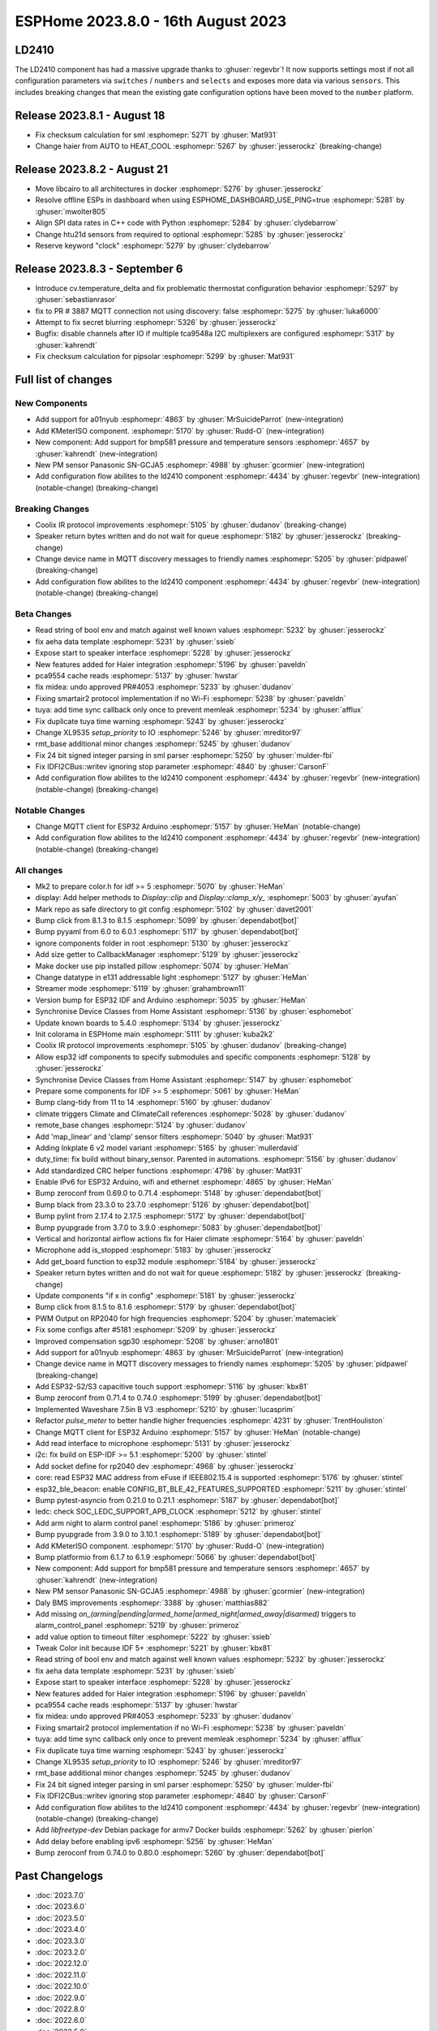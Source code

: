 ESPHome 2023.8.0 - 16th August 2023
===================================

.. seo::
    :description: Changelog for ESPHome 2023.8.0.
    :image: /_static/changelog-2023.8.0.png
    :author: Jesse Hills
    :author_twitter: @jesserockz

.. imgtable::
    :columns: 2

    A01NYUB, components/sensor/a01nyub, a01nyub.jpg
    KMeterISO, components/sensor/kmeteriso, kmeteriso.jpg
    BMP581, components/sensor/bmp581, bmp581.jpg
    GCJA5, components/sensor/gcja5, gcja5.svg

LD2410
------

The LD2410 component has had a massive upgrade thanks to :ghuser:`regevbr`!
It now supports settings most if not all configuration parameters via ``switches`` / ``numbers`` and ``selects``
and exposes more data via various ``sensors``.
This includes breaking changes that mean the existing gate configuration options have been moved to the ``number`` platform.

Release 2023.8.1 - August 18
----------------------------

- Fix checksum calculation for sml :esphomepr:`5271` by :ghuser:`Mat931`
- Change haier from AUTO to HEAT_COOL :esphomepr:`5267` by :ghuser:`jesserockz` (breaking-change)

Release 2023.8.2 - August 21
----------------------------

- Move libcairo to all architectures in docker :esphomepr:`5276` by :ghuser:`jesserockz`
- Resolve offline ESPs in dashboard when using ESPHOME_DASHBOARD_USE_PING=true :esphomepr:`5281` by :ghuser:`mwolter805`
- Align SPI data rates in C++ code with Python :esphomepr:`5284` by :ghuser:`clydebarrow`
- Change htu21d sensors from required to optional :esphomepr:`5285` by :ghuser:`jesserockz`
- Reserve keyword "clock" :esphomepr:`5279` by :ghuser:`clydebarrow`

Release 2023.8.3 - September 6
------------------------------

- Introduce cv.temperature_delta and fix problematic thermostat configuration behavior :esphomepr:`5297` by :ghuser:`sebastianrasor`
- fix to PR # 3887 MQTT connection not using discovery: false :esphomepr:`5275` by :ghuser:`luka6000`
- Attempt to fix secret blurring :esphomepr:`5326` by :ghuser:`jesserockz`
- Bugfix: disable channels after IO if multiple tca9548a  I2C multiplexers are configured :esphomepr:`5317` by :ghuser:`kahrendt`
- Fix checksum calculation for pipsolar :esphomepr:`5299` by :ghuser:`Mat931`

Full list of changes
--------------------

New Components
^^^^^^^^^^^^^^

- Add support for a01nyub :esphomepr:`4863` by :ghuser:`MrSuicideParrot` (new-integration)
- Add KMeterISO component. :esphomepr:`5170` by :ghuser:`Rudd-O` (new-integration)
- New component: Add support for bmp581 pressure and temperature sensors :esphomepr:`4657` by :ghuser:`kahrendt` (new-integration)
- New PM sensor Panasonic SN-GCJA5 :esphomepr:`4988` by :ghuser:`gcormier` (new-integration)
- Add configuration flow abilites to the ld2410 component :esphomepr:`4434` by :ghuser:`regevbr` (new-integration) (notable-change) (breaking-change)

Breaking Changes
^^^^^^^^^^^^^^^^

- Coolix IR protocol improvements :esphomepr:`5105` by :ghuser:`dudanov` (breaking-change)
- Speaker return bytes written and do not wait for queue :esphomepr:`5182` by :ghuser:`jesserockz` (breaking-change)
- Change device name in MQTT discovery messages to friendly names :esphomepr:`5205` by :ghuser:`pidpawel` (breaking-change)
- Add configuration flow abilites to the ld2410 component :esphomepr:`4434` by :ghuser:`regevbr` (new-integration) (notable-change) (breaking-change)

Beta Changes
^^^^^^^^^^^^

- Read string of bool env and match against well known values :esphomepr:`5232` by :ghuser:`jesserockz`
- fix aeha data template :esphomepr:`5231` by :ghuser:`ssieb`
- Expose start to speaker interface :esphomepr:`5228` by :ghuser:`jesserockz`
- New features added for Haier integration :esphomepr:`5196` by :ghuser:`paveldn`
- pca9554 cache reads :esphomepr:`5137` by :ghuser:`hwstar`
- fix midea: undo approved PR#4053 :esphomepr:`5233` by :ghuser:`dudanov`
- Fixing smartair2 protocol implementation if no Wi-Fi :esphomepr:`5238` by :ghuser:`paveldn`
- tuya: add time sync callback only once to prevent memleak :esphomepr:`5234` by :ghuser:`afflux`
- Fix duplicate tuya time warning :esphomepr:`5243` by :ghuser:`jesserockz`
- Change XL9535 `setup_priority` to IO :esphomepr:`5246` by :ghuser:`mreditor97`
- rmt_base additional minor changes :esphomepr:`5245` by :ghuser:`dudanov`
- Fix 24 bit signed integer parsing in sml parser :esphomepr:`5250` by :ghuser:`mulder-fbi`
- Fix IDFI2CBus::writev ignoring stop parameter :esphomepr:`4840` by :ghuser:`CarsonF`
- Add configuration flow abilites to the ld2410 component :esphomepr:`4434` by :ghuser:`regevbr` (new-integration) (notable-change) (breaking-change)

Notable Changes
^^^^^^^^^^^^^^^

- Change MQTT client for ESP32 Arduino :esphomepr:`5157` by :ghuser:`HeMan` (notable-change)
- Add configuration flow abilites to the ld2410 component :esphomepr:`4434` by :ghuser:`regevbr` (new-integration) (notable-change) (breaking-change)

All changes
^^^^^^^^^^^

- Mk2 to prepare color.h for idf >= 5 :esphomepr:`5070` by :ghuser:`HeMan`
- display: Add helper methods to `Display::clip` and `Display::clamp_x/y_` :esphomepr:`5003` by :ghuser:`ayufan`
- Mark repo as safe directory to git config :esphomepr:`5102` by :ghuser:`davet2001`
- Bump click from 8.1.3 to 8.1.5 :esphomepr:`5099` by :ghuser:`dependabot[bot]`
- Bump pyyaml from 6.0 to 6.0.1 :esphomepr:`5117` by :ghuser:`dependabot[bot]`
- ignore components folder in root :esphomepr:`5130` by :ghuser:`jesserockz`
- Add size getter to CallbackManager :esphomepr:`5129` by :ghuser:`jesserockz`
- Make docker use pip installed pillow :esphomepr:`5074` by :ghuser:`HeMan`
- Change datatype in e131 addressable light :esphomepr:`5127` by :ghuser:`HeMan`
- Streamer mode :esphomepr:`5119` by :ghuser:`grahambrown11`
- Version bump for ESP32 IDF and Arduino :esphomepr:`5035` by :ghuser:`HeMan`
- Synchronise Device Classes from Home Assistant :esphomepr:`5136` by :ghuser:`esphomebot`
- Update known boards to 5.4.0 :esphomepr:`5134` by :ghuser:`jesserockz`
- Init colorama in ESPHome main :esphomepr:`5111` by :ghuser:`kuba2k2`
- Coolix IR protocol improvements :esphomepr:`5105` by :ghuser:`dudanov` (breaking-change)
- Allow esp32 idf components to specify submodules and specific components :esphomepr:`5128` by :ghuser:`jesserockz`
- Synchronise Device Classes from Home Assistant :esphomepr:`5147` by :ghuser:`esphomebot`
- Prepare some components for IDF >= 5 :esphomepr:`5061` by :ghuser:`HeMan`
- Bump clang-tidy from 11 to 14 :esphomepr:`5160` by :ghuser:`dudanov`
- climate triggers Climate and ClimateCall references :esphomepr:`5028` by :ghuser:`dudanov`
- remote_base changes :esphomepr:`5124` by :ghuser:`dudanov`
- Add 'map_linear' and 'clamp' sensor filters :esphomepr:`5040` by :ghuser:`Mat931`
- Adding Inkplate 6 v2 model variant :esphomepr:`5165` by :ghuser:`mullerdavid`
- duty_time: fix build without binary_sensor. Parented in automations. :esphomepr:`5156` by :ghuser:`dudanov`
- Add standardized CRC helper functions :esphomepr:`4798` by :ghuser:`Mat931`
- Enable IPv6 for ESP32 Arduino, wifi and ethernet :esphomepr:`4865` by :ghuser:`HeMan`
- Bump zeroconf from 0.69.0 to 0.71.4 :esphomepr:`5148` by :ghuser:`dependabot[bot]`
- Bump black from 23.3.0 to 23.7.0 :esphomepr:`5126` by :ghuser:`dependabot[bot]`
- Bump pylint from 2.17.4 to 2.17.5 :esphomepr:`5172` by :ghuser:`dependabot[bot]`
- Bump pyupgrade from 3.7.0 to 3.9.0 :esphomepr:`5083` by :ghuser:`dependabot[bot]`
- Vertical and horizontal airflow actions fix for Haier climate :esphomepr:`5164` by :ghuser:`paveldn`
- Microphone add is_stopped :esphomepr:`5183` by :ghuser:`jesserockz`
- Add get_board function to esp32 module :esphomepr:`5184` by :ghuser:`jesserockz`
- Speaker return bytes written and do not wait for queue :esphomepr:`5182` by :ghuser:`jesserockz` (breaking-change)
- Update components "if x in config" :esphomepr:`5181` by :ghuser:`jesserockz`
- Bump click from 8.1.5 to 8.1.6 :esphomepr:`5179` by :ghuser:`dependabot[bot]`
- PWM Output on RP2040 for high frequencies :esphomepr:`5204` by :ghuser:`matemaciek`
- Fix some configs after #5181 :esphomepr:`5209` by :ghuser:`jesserockz`
- Improved compensation sgp30 :esphomepr:`5208` by :ghuser:`arno1801`
- Add support for a01nyub :esphomepr:`4863` by :ghuser:`MrSuicideParrot` (new-integration)
- Change device name in MQTT discovery messages to friendly names :esphomepr:`5205` by :ghuser:`pidpawel` (breaking-change)
- Add ESP32-S2/S3 capacitive touch support :esphomepr:`5116` by :ghuser:`kbx81`
- Bump zeroconf from 0.71.4 to 0.74.0 :esphomepr:`5199` by :ghuser:`dependabot[bot]`
- Implemented Waveshare 7.5in B V3 :esphomepr:`5210` by :ghuser:`lucasprim`
- Refactor `pulse_meter` to better handle higher frequencies :esphomepr:`4231` by :ghuser:`TrentHouliston`
- Change MQTT client for ESP32 Arduino :esphomepr:`5157` by :ghuser:`HeMan` (notable-change)
- Add read interface to microphone :esphomepr:`5131` by :ghuser:`jesserockz`
- i2c: fix build on ESP-IDF >= 5.1 :esphomepr:`5200` by :ghuser:`stintel`
- Add socket define for rp2040 dev :esphomepr:`4968` by :ghuser:`jesserockz`
- core: read ESP32 MAC address from eFuse if IEEE802.15.4 is supported :esphomepr:`5176` by :ghuser:`stintel`
- esp32_ble_beacon: enable CONFIG_BT_BLE_42_FEATURES_SUPPORTED :esphomepr:`5211` by :ghuser:`stintel`
- Bump pytest-asyncio from 0.21.0 to 0.21.1 :esphomepr:`5187` by :ghuser:`dependabot[bot]`
- ledc: check SOC_LEDC_SUPPORT_APB_CLOCK :esphomepr:`5212` by :ghuser:`stintel`
- Add arm night to alarm control panel :esphomepr:`5186` by :ghuser:`primeroz`
- Bump pyupgrade from 3.9.0 to 3.10.1 :esphomepr:`5189` by :ghuser:`dependabot[bot]`
- Add KMeterISO component. :esphomepr:`5170` by :ghuser:`Rudd-O` (new-integration)
- Bump platformio from 6.1.7 to 6.1.9 :esphomepr:`5066` by :ghuser:`dependabot[bot]`
- New component: Add support for bmp581 pressure and temperature sensors :esphomepr:`4657` by :ghuser:`kahrendt` (new-integration)
- New PM sensor Panasonic SN-GCJA5 :esphomepr:`4988` by :ghuser:`gcormier` (new-integration)
- Daly BMS improvements :esphomepr:`3388` by :ghuser:`matthias882`
- Add missing `on_(arming|pending|armed_home|armed_night|armed_away|disarmed)` triggers to alarm_control_panel :esphomepr:`5219` by :ghuser:`primeroz`
- add value option to timeout filter :esphomepr:`5222` by :ghuser:`ssieb`
- Tweak Color init because IDF 5+ :esphomepr:`5221` by :ghuser:`kbx81`
- Read string of bool env and match against well known values :esphomepr:`5232` by :ghuser:`jesserockz`
- fix aeha data template :esphomepr:`5231` by :ghuser:`ssieb`
- Expose start to speaker interface :esphomepr:`5228` by :ghuser:`jesserockz`
- New features added for Haier integration :esphomepr:`5196` by :ghuser:`paveldn`
- pca9554 cache reads :esphomepr:`5137` by :ghuser:`hwstar`
- fix midea: undo approved PR#4053 :esphomepr:`5233` by :ghuser:`dudanov`
- Fixing smartair2 protocol implementation if no Wi-Fi :esphomepr:`5238` by :ghuser:`paveldn`
- tuya: add time sync callback only once to prevent memleak :esphomepr:`5234` by :ghuser:`afflux`
- Fix duplicate tuya time warning :esphomepr:`5243` by :ghuser:`jesserockz`
- Change XL9535 `setup_priority` to IO :esphomepr:`5246` by :ghuser:`mreditor97`
- rmt_base additional minor changes :esphomepr:`5245` by :ghuser:`dudanov`
- Fix 24 bit signed integer parsing in sml parser :esphomepr:`5250` by :ghuser:`mulder-fbi`
- Fix IDFI2CBus::writev ignoring stop parameter :esphomepr:`4840` by :ghuser:`CarsonF`
- Add configuration flow abilites to the ld2410 component :esphomepr:`4434` by :ghuser:`regevbr` (new-integration) (notable-change) (breaking-change)
- Add `libfreetype-dev` Debian package for armv7 Docker builds :esphomepr:`5262` by :ghuser:`pierlon`
- Add delay before enabling ipv6 :esphomepr:`5256` by :ghuser:`HeMan`
- Bump zeroconf from 0.74.0 to 0.80.0 :esphomepr:`5260` by :ghuser:`dependabot[bot]`

Past Changelogs
---------------

- :doc:`2023.7.0`
- :doc:`2023.6.0`
- :doc:`2023.5.0`
- :doc:`2023.4.0`
- :doc:`2023.3.0`
- :doc:`2023.2.0`
- :doc:`2022.12.0`
- :doc:`2022.11.0`
- :doc:`2022.10.0`
- :doc:`2022.9.0`
- :doc:`2022.8.0`
- :doc:`2022.6.0`
- :doc:`2022.5.0`
- :doc:`2022.4.0`
- :doc:`2022.3.0`
- :doc:`2022.2.0`
- :doc:`2022.1.0`
- :doc:`2021.12.0`
- :doc:`2021.11.0`
- :doc:`2021.10.0`
- :doc:`2021.9.0`
- :doc:`2021.8.0`
- :doc:`v1.20.0`
- :doc:`v1.19.0`
- :doc:`v1.18.0`
- :doc:`v1.17.0`
- :doc:`v1.16.0`
- :doc:`v1.15.0`
- :doc:`v1.14.0`
- :doc:`v1.13.0`
- :doc:`v1.12.0`
- :doc:`v1.11.0`
- :doc:`v1.10.0`
- :doc:`v1.9.0`
- :doc:`v1.8.0`
- :doc:`v1.7.0`
